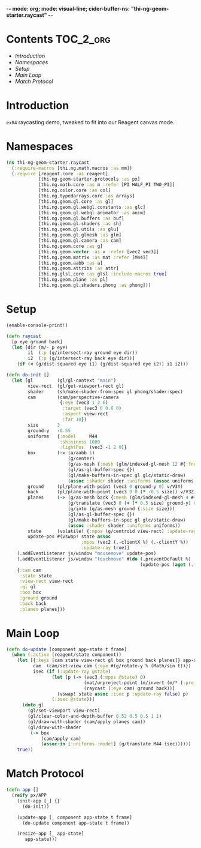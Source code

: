 -*- mode: org; mode: visual-line; cider-buffer-ns: "thi-ng-geom-starter.raycast" -*-
#+STARTUP: indent
#+PROPERTY: header-args:clojure  :tangle raycast.cljs
#+PROPERTY: header-args:clojure+ :results value verbatim replace

* Contents                                                          :TOC_2_org:
 - [[Introduction][Introduction]]
 - [[Namespaces][Namespaces]]
 - [[Setup][Setup]]
 - [[Main Loop][Main Loop]]
 - [[Match Protocol][Match Protocol]]

* Introduction

~ex04~ raycasting demo, tweaked to fit into our Reagent canvas mode.

* Namespaces

#+BEGIN_SRC clojure
  (ns thi-ng-geom-starter.raycast
    (:require-macros [thi.ng.math.macros :as mm])
    (:require [reagent.core :as reagent]
              [thi-ng-geom-starter.protocols :as px]
              [thi.ng.math.core :as m :refer [PI HALF_PI TWO_PI]]
              [thi.ng.color.core :as col]
              [thi.ng.typedarrays.core :as arrays]
              [thi.ng.geom.gl.core :as gl]
              [thi.ng.geom.gl.webgl.constants :as glc]
              [thi.ng.geom.gl.webgl.animator :as anim]
              [thi.ng.geom.gl.buffers :as buf]
              [thi.ng.geom.gl.shaders :as sh]
              [thi.ng.geom.gl.utils :as glu]
              [thi.ng.geom.gl.glmesh :as glm]
              [thi.ng.geom.gl.camera :as cam]
              [thi.ng.geom.core :as g]
              [thi.ng.geom.vector :as v :refer [vec2 vec3]]
              [thi.ng.geom.matrix :as mat :refer [M44]]
              [thi.ng.geom.aabb :as a]
              [thi.ng.geom.attribs :as attr]
              [thi.ng.glsl.core :as glsl :include-macros true]
              [thi.ng.geom.plane :as pl]
              [thi.ng.geom.gl.shaders.phong :as phong]))
#+END_SRC

* Setup

#+BEGIN_SRC clojure
  (enable-console-print!)

  (defn raycast
    [p eye ground back]
    (let [dir (m/- p eye)
          i1  (:p (g/intersect-ray ground eye dir))
          i2  (:p (g/intersect-ray back eye dir))]
      (if (< (g/dist-squared eye i1) (g/dist-squared eye i2)) i1 i2)))
#+END_SRC

#+BEGIN_SRC clojure
  (defn do-init []
    (let [gl         (gl/gl-context "main")
          view-rect  (gl/get-viewport-rect gl)
          shader     (sh/make-shader-from-spec gl phong/shader-spec)
          cam        (cam/perspective-camera
                      {:eye (vec3 1 2 6)
                       :target (vec3 0 0.6 0)
                       :aspect view-rect
                       :far 10})
          size       3
          ground-y   -0.55
          uniforms   {:model     M44
                      :shininess 1000
                      :lightPos  (vec3 -1 2 0)}
          box        (-> (a/aabb 1)
                         (g/center)
                         (g/as-mesh {:mesh (glm/indexed-gl-mesh 12 #{:fnorm})})
                         (gl/as-gl-buffer-spec {})
                         (gl/make-buffers-in-spec gl glc/static-draw)
                         (assoc :shader shader :uniforms (assoc uniforms :diffuseCol [1 0 1])))
          ground     (pl/plane-with-point (vec3 0 ground-y 0) v/V3Y)
          back       (pl/plane-with-point (vec3 0 0 (* -0.5 size)) v/V3Z)
          planes     (-> (g/as-mesh back {:mesh (glm/indexed-gl-mesh 4 #{:fnorm}) :size size})
                         (g/translate (vec3 0 (+ (* 0.5 size) ground-y) 0))
                         (g/into (g/as-mesh ground {:size size}))
                         (gl/as-gl-buffer-spec {})
                         (gl/make-buffers-in-spec gl glc/static-draw)
                         (assoc :shader shader :uniforms uniforms))
          state      (volatile! {:mpos (g/centroid view-rect) :update-ray true})
          update-pos #(vswap! state assoc
                              :mpos (vec2 (.-clientX %) (.-clientY %))
                              :update-ray true)]
      (.addEventListener js/window "mousemove" update-pos)
      (.addEventListener js/window "touchmove" #(do (.preventDefault %)
                                                    (update-pos (aget (.-touches %) 0))))
      {:cam cam
       :state state
       :view-rect view-rect
       :gl gl
       :box box
       :ground ground
       :back back
       :planes planes}))
#+END_SRC

* Main Loop

#+BEGIN_SRC clojure
  (defn do-update [component app-state t frame]
    (when (:active (reagent/state component))
      (let [{:keys [cam state view-rect gl box ground back planes]} app-state
            cam  (cam/set-view cam {:eye #(g/rotate-y % (Math/sin t))})
            isec (if (:update-ray @state)
                   (let [p (-> (vec3 (:mpos @state) 0)
                               (mat/unproject-point (m/invert (m/* (:proj cam) (:view cam))) view-rect)
                               (raycast (:eye cam) ground back))]
                     (vswap! state assoc :isec p :update-ray false) p)
                   (:isec @state))]
        (doto gl
          (gl/set-viewport view-rect)
          (gl/clear-color-and-depth-buffer 0.52 0.5 0.5 1 1)
          (gl/draw-with-shader (cam/apply planes cam))
          (gl/draw-with-shader
           (-> box
               (cam/apply cam)
               (assoc-in [:uniforms :model] (g/translate M44 isec))))))
      true))
#+END_SRC

* Match Protocol

#+BEGIN_SRC clojure
  (defn app []
    (reify px/APP
      (init-app [_] {}
        (do-init))

      (update-app [_ component app-state t frame]
        (do-update component app-state t frame))

      (resize-app [_ app-state]
         app-state)))
#+END_SRC

